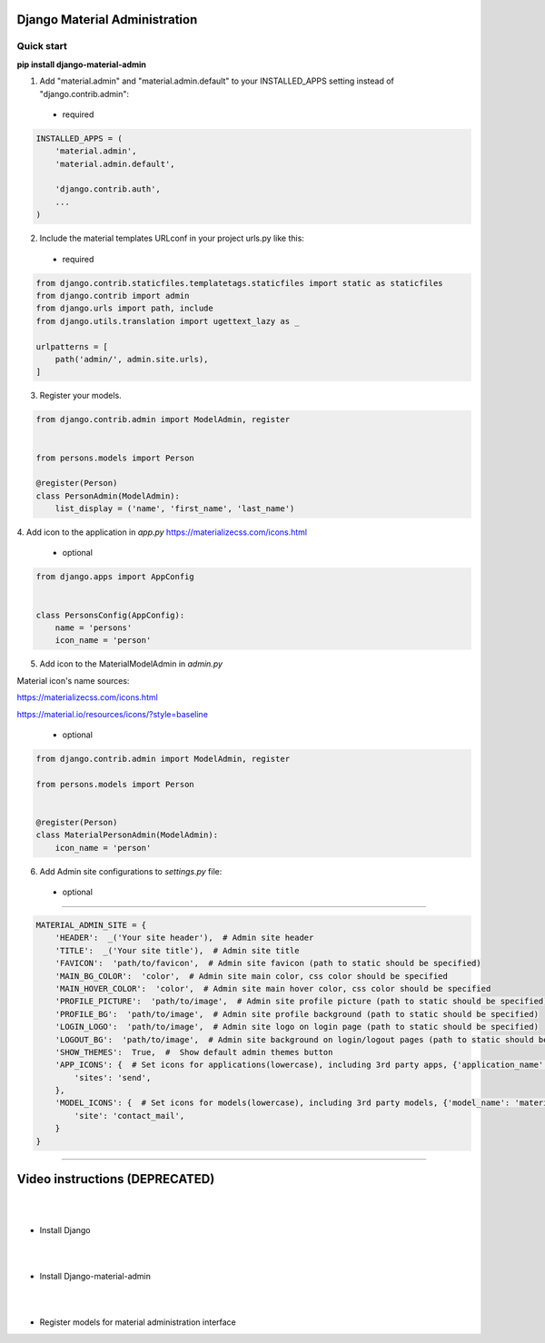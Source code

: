 |pypi| |python| |django|

.. .. |build|


.. |pypi| image:: https://d25lcipzij17d.cloudfront.net/badge.svg?id=py&type=6&v=1.6.4&x2=0
    :target: https://pypi.org/project/django-material-admin/
.. |python| image:: https://img.shields.io/badge/python-3.4+-blue.svg
    :target: https://www.python.org/
.. |django| image:: https://img.shields.io/badge/django-2.2-blue.svg
    :target: https://www.djangoproject.com/    
.. .. |build| image:: http://ec2-35-157-197-184.eu-central-1.compute.amazonaws.com:8080/buildStatus/icon?job=Job1
..    :target: http://ec2-35-157-197-184.eu-central-1.compute.amazonaws.com

==============================
Django Material Administration
==============================


.. image:: https://raw.githubusercontent.com/MaistrenkoAnton/django-material-admin/master/app/demo/screens/login.png

.. **login**: *admin*

.. **pass**: *123qaz123!A*

Quick start
-----------

 
**pip install django-material-admin**

1. Add "material.admin" and "material.admin.default" to your INSTALLED_APPS setting instead of "django.contrib.admin"::
 - required

.. code-block:: python

    INSTALLED_APPS = (
        'material.admin',
        'material.admin.default',

        'django.contrib.auth',
        ...
    )


2. Include the material templates URLconf in your project urls.py like this:
 - required

.. code-block:: python

    from django.contrib.staticfiles.templatetags.staticfiles import static as staticfiles
    from django.contrib import admin
    from django.urls import path, include
    from django.utils.translation import ugettext_lazy as _

    urlpatterns = [
        path('admin/', admin.site.urls),
    ]


3. Register your models.

.. code-block:: python

    from django.contrib.admin import ModelAdmin, register


    from persons.models import Person

    @register(Person)
    class PersonAdmin(ModelAdmin):
        list_display = ('name', 'first_name', 'last_name')

4. Add icon to the application in `app.py`
https://materializecss.com/icons.html
 - optional

.. code-block:: python

    from django.apps import AppConfig


    class PersonsConfig(AppConfig):
        name = 'persons'
        icon_name = 'person'


5. Add icon to the MaterialModelAdmin in `admin.py`

Material icon's name sources:

https://materializecss.com/icons.html

https://material.io/resources/icons/?style=baseline

 - optional

.. code-block:: python

    from django.contrib.admin import ModelAdmin, register

    from persons.models import Person


    @register(Person)
    class MaterialPersonAdmin(ModelAdmin):
        icon_name = 'person'


6. Add Admin site configurations to `settings.py` file:

 - optional
##########################################################

.. code-block:: python

    MATERIAL_ADMIN_SITE = {
        'HEADER':  _('Your site header'),  # Admin site header
        'TITLE':  _('Your site title'),  # Admin site title
        'FAVICON':  'path/to/favicon',  # Admin site favicon (path to static should be specified)
        'MAIN_BG_COLOR':  'color',  # Admin site main color, css color should be specified
        'MAIN_HOVER_COLOR':  'color',  # Admin site main hover color, css color should be specified
        'PROFILE_PICTURE':  'path/to/image',  # Admin site profile picture (path to static should be specified)
        'PROFILE_BG':  'path/to/image',  # Admin site profile background (path to static should be specified)
        'LOGIN_LOGO':  'path/to/image',  # Admin site logo on login page (path to static should be specified)
        'LOGOUT_BG':  'path/to/image',  # Admin site background on login/logout pages (path to static should be specified)
        'SHOW_THEMES':  True,  #  Show default admin themes button
        'APP_ICONS': {  # Set icons for applications(lowercase), including 3rd party apps, {'application_name': 'material_icon_name', ...}
            'sites': 'send',
        },
        'MODEL_ICONS': {  # Set icons for models(lowercase), including 3rd party models, {'model_name': 'material_icon_name', ...}
            'site': 'contact_mail',
        }
    }
##########################################################




==================
Video instructions (DEPRECATED)
==================
|
|
- Install Django

.. image:: https://raw.githubusercontent.com/MaistrenkoAnton/django-material-admin/master/app/demo/screens/material1.png
   :target: https://youtu.be/G101hR6gkFo
|
|
- Install Django-material-admin

.. image:: https://raw.githubusercontent.com/MaistrenkoAnton/django-material-admin/master/app/demo/screens/material2.png
   :target: https://youtu.be/s0gi1CV5PZ0
|
|
- Register models for material administration interface

.. image:: https://raw.githubusercontent.com/MaistrenkoAnton/django-material-admin/master/app/demo/screens/material3.png
   :target: https://youtu.be/C8AxT5RMnAw

